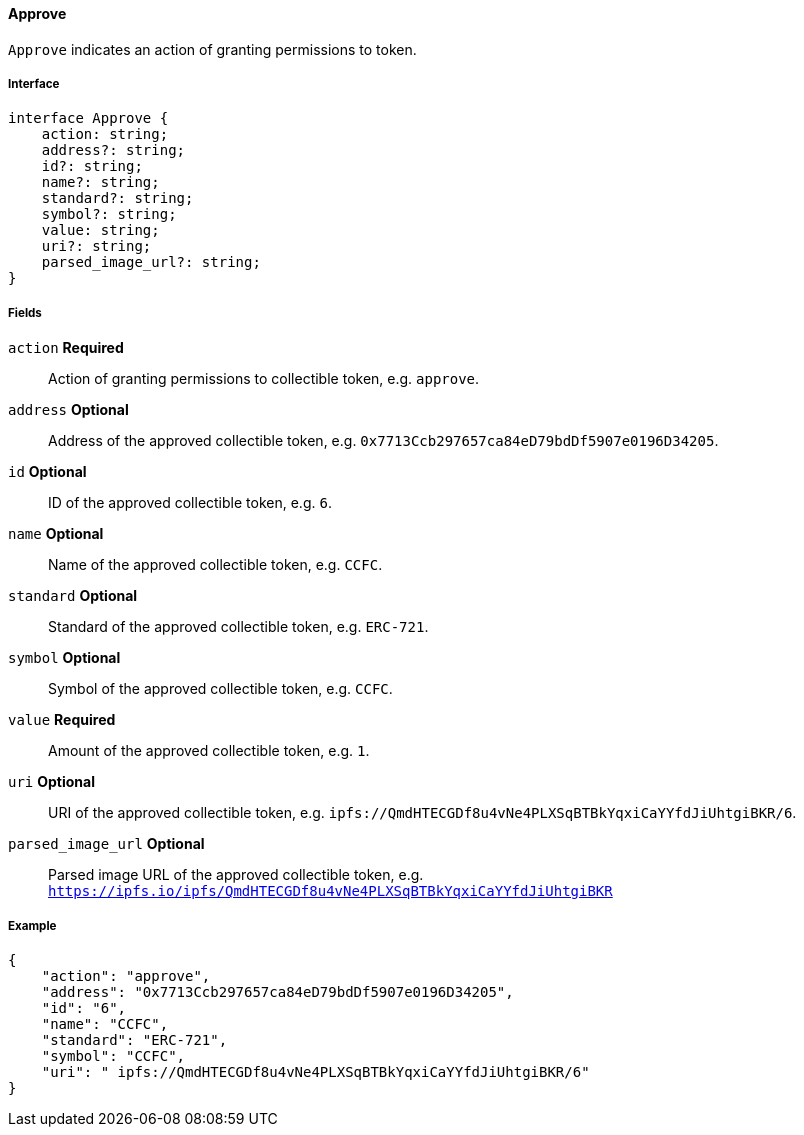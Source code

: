 ==== Approve

`Approve` indicates an action of granting permissions to token.

===== Interface

[,typescript]
----
interface Approve {
    action: string;
    address?: string;
    id?: string;
    name?: string;
    standard?: string;
    symbol?: string;
    value: string;
    uri?: string;
    parsed_image_url?: string;
}
----

===== Fields

`action` *Required*:: Action of granting permissions to collectible token, e.g. `approve`.
`address` *Optional*:: Address of the approved collectible token, e.g. `0x7713Ccb297657ca84eD79bdDf5907e0196D34205`.
`id` *Optional*:: ID of the approved collectible token, e.g. `6`.
`name` *Optional*:: Name of the approved collectible token, e.g. `CCFC`.
`standard` *Optional*:: Standard of the approved collectible token, e.g. `ERC-721`.
`symbol` *Optional*:: Symbol of the approved collectible token, e.g. `CCFC`.
`value` *Required*:: Amount of the approved collectible token, e.g. `1`.
`uri` *Optional*:: URI of the approved collectible token, e.g. `ipfs://QmdHTECGDf8u4vNe4PLXSqBTBkYqxiCaYYfdJiUhtgiBKR/6`.
`parsed_image_url` *Optional*:: Parsed image URL of the approved collectible token, e.g. `https://ipfs.io/ipfs/QmdHTECGDf8u4vNe4PLXSqBTBkYqxiCaYYfdJiUhtgiBKR`

===== Example

[,json]
----
{
    "action": "approve",
    "address": "0x7713Ccb297657ca84eD79bdDf5907e0196D34205",
    "id": "6",
    "name": "CCFC",
    "standard": "ERC-721",
    "symbol": "CCFC",
    "uri": " ipfs://QmdHTECGDf8u4vNe4PLXSqBTBkYqxiCaYYfdJiUhtgiBKR/6"
}
----
